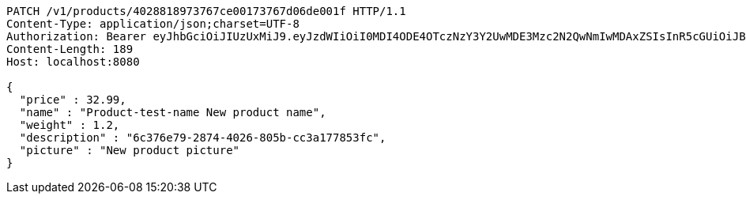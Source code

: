 [source,http,options="nowrap"]
----
PATCH /v1/products/4028818973767ce00173767d06de001f HTTP/1.1
Content-Type: application/json;charset=UTF-8
Authorization: Bearer eyJhbGciOiJIUzUxMiJ9.eyJzdWIiOiI0MDI4ODE4OTczNzY3Y2UwMDE3Mzc2N2QwNmIwMDAxZSIsInR5cGUiOiJBQ0NFU1MiLCJleHAiOjE1OTU0MjE2NzIsImlhdCI6MTU5NTQyMDc3MiwiZW1haWwiOiJFbWFpbC10ZXN0QHRlc3QuY29tIn0.OmPdpXiIgCg3Avn1pXJ9AwE7MvvwSCHw7doaxHbB-ZeBtDgMx8McjmiqARZuEo9XwZjjv-Kdu26-eRy-MwlMFw
Content-Length: 189
Host: localhost:8080

{
  "price" : 32.99,
  "name" : "Product-test-name New product name",
  "weight" : 1.2,
  "description" : "6c376e79-2874-4026-805b-cc3a177853fc",
  "picture" : "New product picture"
}
----